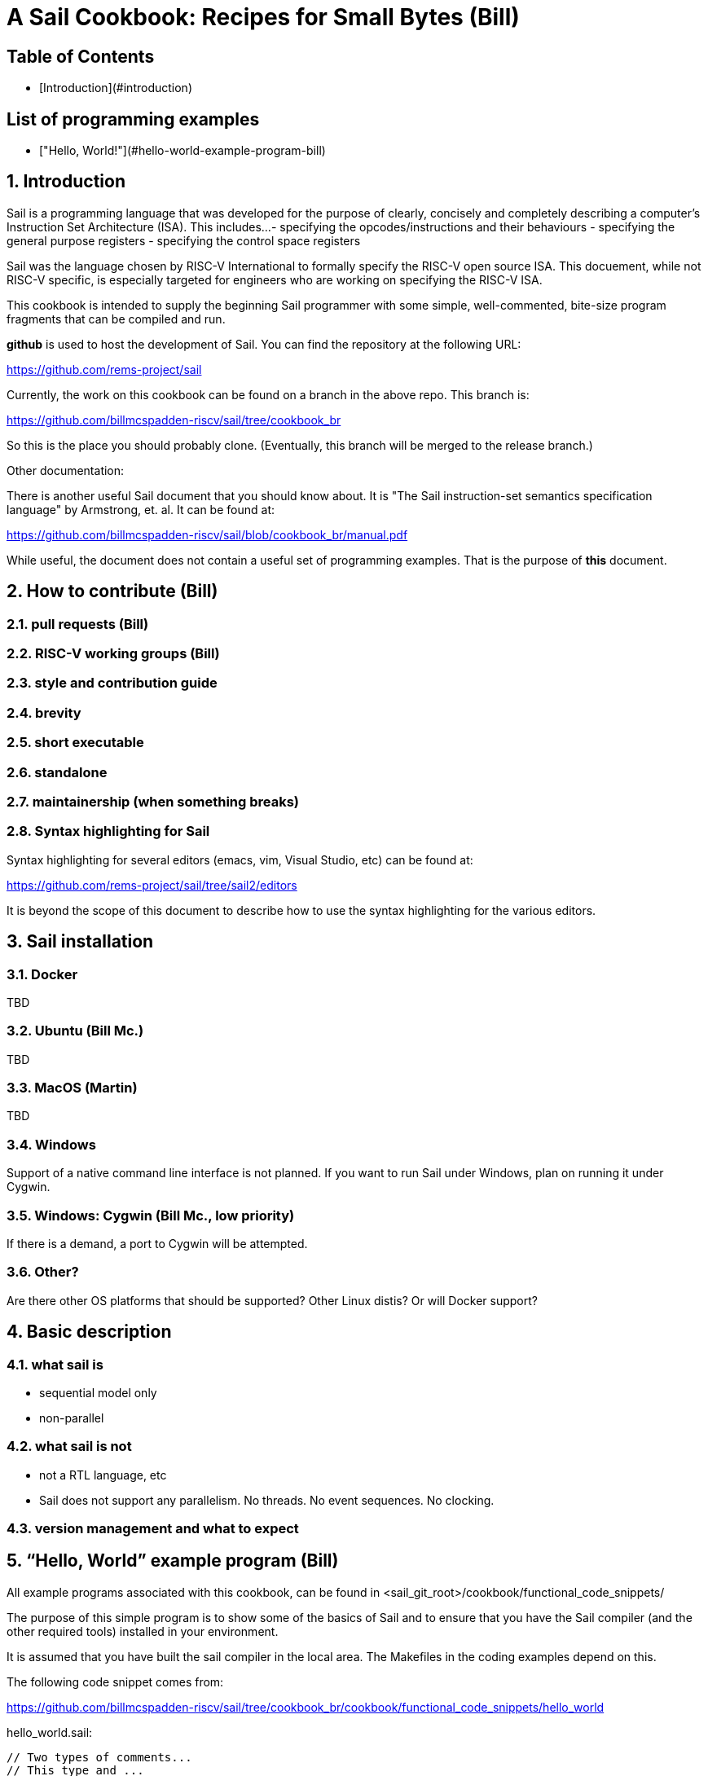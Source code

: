 // =========================================================================
// DO NOT EDIT.  AUTOGENERATED FILE.  You probably want to edit TheSailCookbook_Main.adoc
// =========================================================================
= A Sail Cookbook:  Recipes for Small Bytes (Bill)
:doctype: book

== Table of Contents

:toc:


- [Introduction](#introduction)

== List of programming examples

- ["Hello, World!"](#hello-world-example-program-bill)

:sectnums:
== Introduction

Sail is a programming language that was developed for the purpose
of clearly, concisely and completely describing a computer's
Instruction Set Architecture (ISA).  This includes...
- specifying the opcodes/instructions and their behaviours
- specifying the general purpose registers
- specifying the control space registers

Sail was the language chosen by RISC-V International to formally
specify the RISC-V open source
ISA.  This docuement,  while not RISC-V specific,  is especially targeted for engineers who are working on specifying the RISC-V
ISA.

This cookbook is intended to supply the beginning Sail programmer with
some simple, well-commented, bite-size program fragments that can
be compiled and run.

**github** is used to host the development of Sail.  You can find the
repository at the following URL:

https://github.com/rems-project/sail

Currently,  the work on this cookbook can be found on a branch in the
above repo.  This branch is:

https://github.com/billmcspadden-riscv/sail/tree/cookbook_br

So this is the place you should probably clone.  (Eventually,  this
branch will be merged to the release branch.)

Other documentation:

There is another useful Sail document that you should know about.  It is
"The Sail instruction-set semantics specification language" by Armstrong, et. al.  It can be found at:

https://github.com/billmcspadden-riscv/sail/blob/cookbook_br/manual.pdf

While useful,  the document does not contain a useful set of programming
examples.  That is the purpose of *this* document.


== How to contribute (Bill)


=== pull requests (Bill)

=== RISC-V working groups (Bill)

=== style and contribution guide

=== brevity

=== short executable

=== standalone

=== maintainership (when something breaks)

=== Syntax highlighting for Sail

Syntax highlighting for several editors (emacs, vim, Visual Studio, etc)
can be found at:

https://github.com/rems-project/sail/tree/sail2/editors

It is beyond the scope of this document to describe how to use
the syntax highlighting for the various editors.

== Sail installation
=== Docker

TBD

=== Ubuntu (Bill Mc.)

TBD

=== MacOS (Martin)

TBD

=== Windows
Support of a native command line interface is not planned.  If you
want to run Sail under Windows,  plan on running it under Cygwin.

=== Windows: Cygwin (Bill Mc.,  low priority)

If there is a demand,  a port to Cygwin will be attempted.

=== Other?

Are there other OS platforms that should be supported?
Other Linux distis?  Or will Docker support?

== Basic description
=== what sail is
- sequential model only
- non-parallel

=== what sail is not
- not a RTL language, etc
- Sail does not support any parallelism.  No threads.  No event sequences.  No clocking.

=== version management and what to expect


== “Hello, World” example program (Bill)
All example programs associated with this cookbook, can be found
in <sail_git_root>/cookbook/functional_code_snippets/

The purpose of this simple program is to show some of the basics
of Sail and to ensure that you have the Sail compiler (and the other
required tools) installed in your environment.

It is assumed that you have built the sail compiler in the local
area. The Makefiles in the coding examples depend on this.

The following code snippet comes from:

https://github.com/billmcspadden-riscv/sail/tree/cookbook_br/cookbook/functional_code_snippets/hello_world

hello_world.sail:

// include doesn't appear to render in github
// Therefore, asciidoctor-reducer will be used to create
// a complete (all files included) file, which will be
// committed by git.

[source, sail]
----
// Two types of comments...
// This type and ...

/*
...block comments
*/

// Whitespace is NOT significant. Yay!

default Order dec               // Required. Defines whether bit vectors are increasing (inc)
                                //  (MSB is index 0; AKA big-endian) or decreasing (dec)
                                //  (LSB is index 0; AKA little-endian)
// default Order inc

// The $include directive is used to pull in other Sail code.
//  It functions similarly, but not exactly the same, as the
//  C preproessor directrive.

// Sail is a very small language.  In order to get a set
//  of useful functionality (eg - print to stdout), a set
//  of functions and datatypes are defined in the file
//  "prelude.sail"
$include <prelude.sail>

// ========================================================
// Function signatures (same idea as C's function prototype)
// ========================================================

val "print" : string -> unit

val main : unit -> unit

// ========================================================
// The entry point into the program starts at the function, main.
// ========================================================
function main() = 
    {
    print("hello, world!\n") ;
    print("hello, another world!\n") ;
    }

----

So... that's the code we want to compile.  But how do we compile it?
Remember, we want to use the sail compiler that was built in this
sandbox.  We use a 'make' methodology for building.  The first Makefile
(in the same directory as the example code example) is very simple.
It includes a generic Makefile (../Makefile.generic) that is used
for building most of the program examples.


[Note]  If you want to create and contribute your own example program
and you need to deviate from our make methodolgy,  you would do that
in your own test directory by writing your own Makefile.

The basic flow is: +
*.sail  --(Sail)--> out.c, *.c --(gcc)--> executable


Makefile:

[source, makefile]
----
# vim: set tabstop=4 shiftwidth=4 noexpandtab
# ================================================================
# Filename:		Makefile
#
# Description:	Makefile for building example code
#
# Author(s):	Bill McSpadden (bill@riscv.org)
#
# Revision:		See revision control log 
#
# ================================================================

#==============
# Includes
#==============

include ../Makefile.generic

----


Makefile.generic is the Makefile that does the work for compilation.
It depends on a local compilation of sail. See the [Installation](#sail-installation)
section to understand how to install in the tools for your platform.

Makefile:

[source, makefile]
----
# vim: set tabstop=4 shiftwidth=4 noexpandtab
# ================================================================
# Filename:		Makefile
#
# Description:	Makefile for building.....
#
# Author(s):	Bill McSpadden (bill@riscv.org)
#
# Revision:		See revision control log 
#
# ================================================================

#==============
# Includes
#==============

#==============
# Make variables
#==============
SAIL_DIR		:= ../../..
SAIL_LIB		:= ${SAIL_DIR}/lib/sail
SAIL			:= ${SAIL_DIR}/sail
SAIL_OUTFILE	:= out
SAIL_FLAGS		:= -c -o ${SAIL_OUTFILE}

SAIL_SRC		:= $(wildcard *.sail)

CC				:= gcc
CCFLAGS			:= -lgmp -lz -I ${SAIL_DIR}/lib/

# out.c is the file that sail generates as output from the
#   sail compilation process.  It will be compiled with
#   other C code to generate an executable
# ${SAIL_DIR}/lib/*.c is a set of C code used for interaction
#   with the programming environment.  It also provides 
#   functionality that cannot be natively supported by sail.
#   
C_SRC			:= out.c ${SAIL_DIR}/lib/*.c 

TARGET			:= out

#==============
# Targets and Rules
#==============

all: run

build: out

install:

run: out
	./out

out: out.c
	gcc ${C_SRC} ${CCFLAGS} -o $@

#	gcc out.c ${SAIL_DIR}/lib/*.c -lgmp -lz -I ${SAIL_DIR}/lib -o $@

# In the following rule,  the environment variable, SAIL_DIR,  must be
#	set  in order for the sail compilation step to work correctly.
out.c: ${SAIL_SRC}
	SAIL_DIR=${SAIL_DIR} ; export SAIL_DIR ; \
	${SAIL} ${SAIL_FLAGS} ${SAIL_SRC}

# clean:  cleans only local artifacts
clean:
	rm -f out out.c out.ml

# Cleans local artifacts and the install location
clean_all:



----

What does the compilation process look like?  Under Ubuntu Linux,  this
is the output you can expect for compiling and running the "hello world"
example program.

```
ubuntu-VirtualBox 227> make
SAIL_DIR=../../.. ; export SAIL_DIR ; \
../../../sail -c -o out hello_world.sail
gcc out.c ../../../lib/*.c  -lgmp -lz -I ../../../lib/ -o out
./out
hello, world!
hello, another world!
ubuntu-VirtualBox 228>

```

Now that we've examined the Makefiles,  we will make little mention of them
in the rest of this document (except for the example where we discuss the
C foreigh function interface where we will show how Sail can call C functions).

== Data types
=== effect annotations
=== Integers
- Int
- int
- Multi-precision

=== type variables
What does " 'n " mean?

=== Bits

=== Strings

=== Lists

=== Structs

=== mappings

=== Liquid data types (Martin)

== Execution
=== Functions
=== Control flow
=== Iteration
- for
- while
- lamba function

=== matches

== Other stuff

===  __FILE__ , __LINE__ , __LOC__

== Description prelude.sail

prelude.sail contains the function signatures and implemenmtations
of many support functions.

=== description of print, sext, equility etc.  standard template stuff
=== the C interface

== CPU example
- From nand2tetris


== Formal tools that analyze Sail source code

coverage
